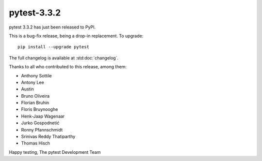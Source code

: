 pytest-3.3.2
=======================================

pytest 3.3.2 has just been released to PyPI.

This is a bug-fix release, being a drop-in replacement. To upgrade::

  pip install --upgrade pytest

The full changelog is available at :std:doc:`changelog`.

Thanks to all who contributed to this release, among them:

* Anthony Sottile
* Antony Lee
* Austin
* Bruno Oliveira
* Florian Bruhin
* Floris Bruynooghe
* Henk-Jaap Wagenaar
* Jurko Gospodnetić
* Ronny Pfannschmidt
* Srinivas Reddy Thatiparthy
* Thomas Hisch


Happy testing,
The pytest Development Team
